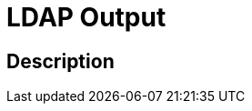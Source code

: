 :documentationPath: /plugins/transforms/
:language: en_US
:page-alternativeEditUrl: https://github.com/project-hop/hop/edit/master/plugins/transforms/ldapoutput/src/main/doc/ldapoutput.adoc
= LDAP Output


== Description




